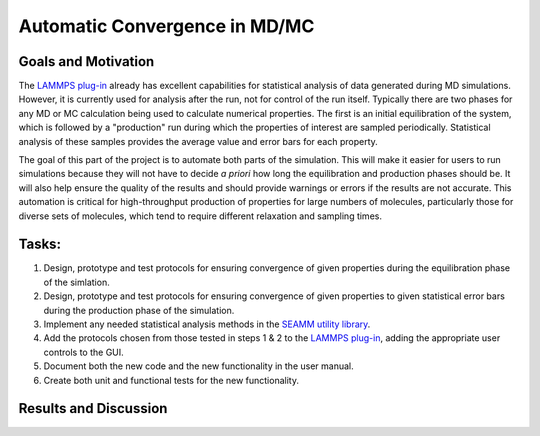 .. _automatic_convergence_2020:

******************************
Automatic Convergence in MD/MC
******************************

Goals and Motivation
--------------------
The `LAMMPS plug-in`_ already has excellent capabilities for
statistical analysis of data generated during MD simulations. However,
it is currently used for analysis after the run, not for control of
the run itself. Typically there are two phases for any MD or MC
calculation being used to calculate numerical properties. The first is
an initial equilibration of the system, which is followed by a
"production" run during which the properties of interest are sampled
periodically. Statistical analysis of these samples provides the
average value and error bars for each property.

The goal of this part of the project is to automate both parts of the
simulation. This will make it easier for users to run simulations
because they will not have to decide *a priori* how long the
equilibration and production phases should be. It will also help
ensure the quality of the results and should provide warnings or
errors if the results are not accurate. This automation is critical
for high-throughput production of properties for large numbers of
molecules, particularly those for diverse sets of molecules, which
tend to require different relaxation and sampling times.

Tasks:
------
1. Design, prototype and test protocols for ensuring convergence of given
   properties during the equilibration phase of the simlation.
#. Design, prototype and test protocols for ensuring convergence of given
   properties to given statistical error bars during the production
   phase of the simulation.
#. Implement any needed statistical analysis methods in the
   `SEAMM utility library`_.
#. Add the protocols chosen from those tested in steps 1 & 2 to the
   `LAMMPS plug-in`_, adding the appropriate user controls to the GUI.
#. Document both the new code and the new functionality in the user
   manual.
#. Create both unit and functional tests for the new functionality.

Results and Discussion
----------------------

.. _LAMMPS plug-in: https://github.com/molssi-seamm/lammps_step
.. _SEAMM utility library: https://github.com/molssi-seamm/seamm_util
   
